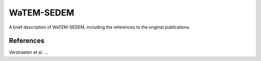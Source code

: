 ###########
WaTEM-SEDEM
###########

A brief description of WaTEM-SEDEM, including the references to the original publications.

References
==========

Verstraeten et al. ...